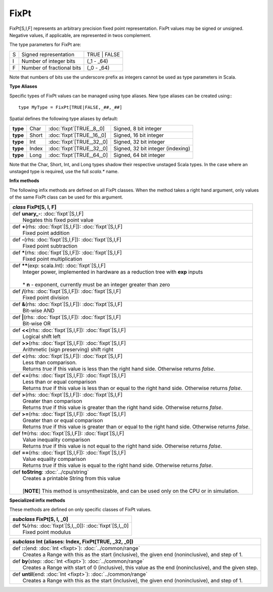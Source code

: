 
.. role:: black
.. role:: gray
.. role:: silver
.. role:: white
.. role:: maroon
.. role:: red
.. role:: fuchsia
.. role:: pink
.. role:: orange
.. role:: yellow
.. role:: lime
.. role:: green
.. role:: olive
.. role:: teal
.. role:: cyan
.. role:: aqua
.. role:: blue
.. role:: navy
.. role:: purple

.. _FixPt:

FixPt
=====

FixPt[S,I,F] represents an arbitrary precision fixed point representation.
FixPt values may be signed or unsigned. Negative values, if applicable, are represented
in twos complement.

The type parameters for FixPt are:

+---+-----------------------------------+-----------------+
| S | Signed representation             | TRUE | FALSE    |
+---+-----------------------------------+-----------------+
| I | Number of integer bits            | (_1 - _64)      |
+---+-----------------------------------+-----------------+
| F | Number of fractional bits         | (_0 - _64)      |
+---+-----------------------------------+-----------------+

Note that numbers of bits use the underscore prefix as integers cannot be used as type parameters in Scala.


**Type Aliases**

Specific types of FixPt values can be managed using type aliases.
New type aliases can be created using:::

  type MyType = FixPt[TRUE|FALSE,_##,_##]



Spatial defines the following type aliases by default:

+----------+-------+-----------------------------+-----------------------------------+
| **type** | Char  | :doc:`fixpt`\[TRUE,_8,_0\]  | Signed, 8 bit integer             |
+----------+-------+-----------------------------+-----------------------------------+
| **type** | Short | :doc:`fixpt`\[TRUE,_16,_0\] | Signed, 16 bit integer            |
+----------+-------+-----------------------------+-----------------------------------+
| **type** | Int   | :doc:`fixpt`\[TRUE,_32,_0\] | Signed, 32 bit integer            |
+----------+-------+-----------------------------+-----------------------------------+
| **type** | Index | :doc:`fixpt`\[TRUE,_32,_0\] | Signed, 32 bit integer (indexing) |
+----------+-------+-----------------------------+-----------------------------------+
| **type** | Long  | :doc:`fixpt`\[TRUE,_64,_0\] | Signed, 64 bit integer            |
+----------+-------+-----------------------------+-----------------------------------+

Note that the Char, Short, Int, and Long types shadow their respective unstaged Scala types.
In the case where an unstaged type is required, use the full `scala.*` name.


**Infix methods**

The following infix methods are defined on all FixPt classes. When the method takes a right hand argument,
only values of the same FixPt class can be used for this argument.

+---------------------+----------------------------------------------------------------------------------------------------------------------+
|      `class`          **FixPt**\[S, I, F\]                                                                                                 |
+=====================+======================================================================================================================+
| |               def   **unary_-**\: :doc:`fixpt`\[S,I,F\]                                                                                  |
| |                       Negates this fixed point value                                                                                     |
+---------------------+----------------------------------------------------------------------------------------------------------------------+
| |               def   **+**\(rhs: :doc:`fixpt`\[S,I,F\]): :doc:`fixpt`\[S,I,F\]                                                            |
| |                       Fixed point addition                                                                                               |
+---------------------+----------------------------------------------------------------------------------------------------------------------+
| |               def   **-**\(rhs: :doc:`fixpt`\[S,I,F\]): :doc:`fixpt`\[S,I,F\]                                                            |
| |                       Fixed point subtraction                                                                                            |
+---------------------+----------------------------------------------------------------------------------------------------------------------+
| |               def   *****\(rhs: :doc:`fixpt`\[S,I,F\]): :doc:`fixpt`\[S,I,F\]                                                            |
| |                       Fixed point multiplication                                                                                         |
+---------------------+----------------------------------------------------------------------------------------------------------------------+
| |               def   **\*\***\(exp: scala.Int): :doc:`fixpt`\[S,I,F\]                                                                     |
| |                       Integer power, implemented in hardware as a reduction tree with **exp** inputs                                     |
| |                                                                                                                                          |
| |                       * **n** \- exponent, currently must be an integer greater than zero                                                |
+---------------------+----------------------------------------------------------------------------------------------------------------------+
| |               def   **\/**\(rhs: :doc:`fixpt`\[S,I,F\]): :doc:`fixpt`\[S,I,F\]                                                           |
| |                       Fixed point division                                                                                               |
+---------------------+----------------------------------------------------------------------------------------------------------------------+
| |               def   **&**\(rhs: :doc:`fixpt`\[S,I,F\]): :doc:`fixpt`\[S,I,F\]                                                            |
| |                       Bit-wise AND                                                                                                       |
+---------------------+----------------------------------------------------------------------------------------------------------------------+
| |               def   **|**\(rhs: :doc:`fixpt`\[S,I,F\]): :doc:`fixpt`\[S,I,F\]                                                            |
| |                       Bit-wise OR                                                                                                        |
+---------------------+----------------------------------------------------------------------------------------------------------------------+
| |               def   **<<**\(rhs: :doc:`fixpt`\[S,I,F\]): :doc:`fixpt`\[S,I,F\]                                                           |
| |                       Logical shift left                                                                                                 |
+---------------------+----------------------------------------------------------------------------------------------------------------------+
| |               def   **>>**\(rhs: :doc:`fixpt`\[S,I,F\]): :doc:`fixpt`\[S,I,F\]                                                           |
| |                       Arithmetic (sign preserving) shift right                                                                           |
+---------------------+----------------------------------------------------------------------------------------------------------------------+
| |               def   **<**\(rhs: :doc:`fixpt`\[S,I,F\]): :doc:`fixpt`\[S,I,F\]                                                            |
| |                       Less than comparison.                                                                                              |
| |                       Returns `true` if this value is less than the right hand side. Otherwise returns `false`.                          |
+---------------------+----------------------------------------------------------------------------------------------------------------------+
| |               def   **<=**\(rhs: :doc:`fixpt`\[S,I,F\]): :doc:`fixpt`\[S,I,F\]                                                           |
| |                       Less than or equal comparison                                                                                      |
| |                       Returns `true` if this value is less than or equal to the right hand side. Otherwise returns `false`.              |
+---------------------+----------------------------------------------------------------------------------------------------------------------+
| |               def   **>**\(rhs: :doc:`fixpt`\[S,I,F\]): :doc:`fixpt`\[S,I,F\]                                                            |
| |                       Greater than comparison                                                                                            |
| |                       Returns `true` if this value is greater than the right hand side. Otherwise returns `false`.                       |
+---------------------+----------------------------------------------------------------------------------------------------------------------+
| |               def   **>=**\(rhs: :doc:`fixpt`\[S,I,F\]): :doc:`fixpt`\[S,I,F\]                                                           |
| |                       Greater than or equal comparison                                                                                   |
| |                       Returns `true` if this value is greater than or equal to the right hand side. Otherwise returns `false`.           |
+---------------------+----------------------------------------------------------------------------------------------------------------------+
| |               def   **!=**\(rhs: :doc:`fixpt`\[S,I,F\]): :doc:`fixpt`\[S,I,F\]                                                           |
| |                       Value inequality comparison                                                                                        |
| |                       Returns `true` if this value is not equal to the right hand side. Otherwise returns `false`.                       |
+---------------------+----------------------------------------------------------------------------------------------------------------------+
| |               def   **==**\(rhs: :doc:`fixpt`\[S,I,F\]): :doc:`fixpt`\[S,I,F\]                                                           |
| |                       Value equality comparison                                                                                          |
| |                       Returns `true` if this value is equal to the right hand side. Otherwise returns `false`.                           |
+---------------------+----------------------------------------------------------------------------------------------------------------------+
| |               def   **toString**\: :doc:`../cpu/string`                                                                                  |
| |                       Creates a printable String from this value                                                                         |
| |                                                                                                                                          |
| |                       \[**NOTE**\] This method is unsynthesizable, and can be used only on the CPU or in simulation.                     |
+---------------------+----------------------------------------------------------------------------------------------------------------------+


**Specialized infix methods**

These methods are defined on only specific classes of FixPt values.

+---------------------+----------------------------------------------------------------------------------------------------------------------+
|      `subclass`       **FixPt**\[S, I, _0\]                                                                                                |
+=====================+======================================================================================================================+
| |               def   **%**\(rhs: :doc:`fixpt`\[S,I,_0\]): :doc:`fixpt`\[S,I,_0\]                                                          |
| |                       Fixed point modulus                                                                                                |
+---------------------+----------------------------------------------------------------------------------------------------------------------+

+---------------------+----------------------------------------------------------------------------------------------------------------------+
|      `subclass`       **Int** (aliases: **Index**, **FixPt**\[TRUE, _32, _0\])                                                             |
+=====================+======================================================================================================================+
| |               def   **::**\(end: :doc:`Int <fixpt>`): :doc:`../common/range`                                                             |
| |                       Creates a Range with this as the start (inclusive), the given end (noninclusive), and step of 1.                   |
+---------------------+----------------------------------------------------------------------------------------------------------------------+
| |               def   **by**\(step: :doc:`Int <fixpt>`): :doc:`../common/range`                                                            |
| |                       Creates a Range with start of 0 (inclusive), this value as the end (noninclusive), and the given step.             |
+---------------------+----------------------------------------------------------------------------------------------------------------------+
| |               def   **until**\(end: :doc:`Int <fixpt>`): :doc:`../common/range`                                                          |
| |                       Creates a Range with this as the start (inclusive), the given end (noninclusive), and step of 1.                   |
+---------------------+----------------------------------------------------------------------------------------------------------------------+
